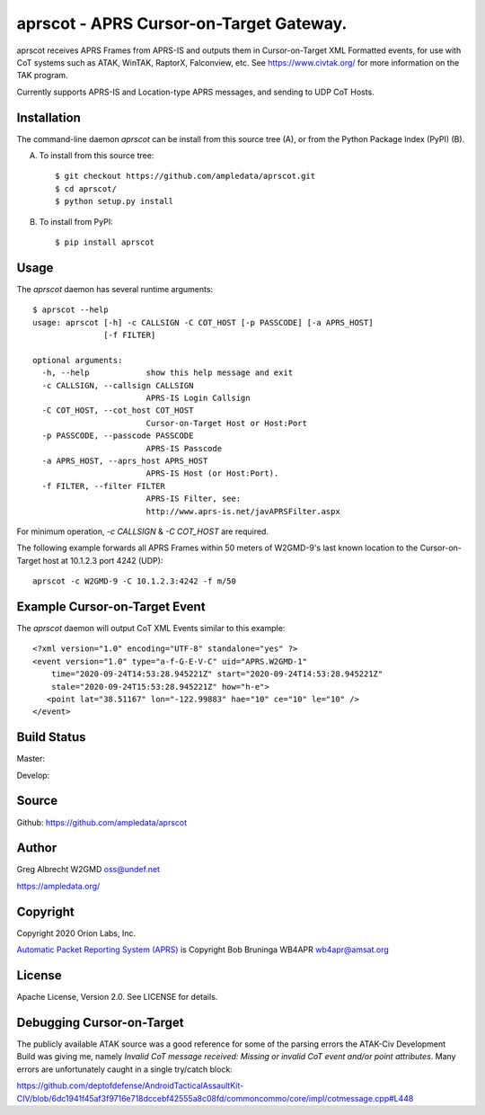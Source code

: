 aprscot - APRS Cursor-on-Target Gateway.
****************************************

.. image:: docs/screenshot2-25.png
   :alt: Screenshot of APRS points in ATAK-Div Developer Edition.
   :target: docs/screenshot2-50.png



aprscot receives APRS Frames from APRS-IS and outputs them in Cursor-on-Target
XML Formatted events, for use with CoT systems such as ATAK, WinTAK, RaptorX,
Falconview, etc. See https://www.civtak.org/ for more information on the TAK
program.

Currently supports APRS-IS and Location-type APRS messages, and sending to UDP
CoT Hosts.

Installation
============

The command-line daemon `aprscot` can be install from this source tree (A), or from
the Python Package Index (PyPI) (B).

A) To install from this source tree::

    $ git checkout https://github.com/ampledata/aprscot.git
    $ cd aprscot/
    $ python setup.py install

B) To install from PyPI::

    $ pip install aprscot


Usage
=====

The `aprscot` daemon has several runtime arguments::

    $ aprscot --help
    usage: aprscot [-h] -c CALLSIGN -C COT_HOST [-p PASSCODE] [-a APRS_HOST]
                   [-f FILTER]

    optional arguments:
      -h, --help            show this help message and exit
      -c CALLSIGN, --callsign CALLSIGN
                            APRS-IS Login Callsign
      -C COT_HOST, --cot_host COT_HOST
                            Cursor-on-Target Host or Host:Port
      -p PASSCODE, --passcode PASSCODE
                            APRS-IS Passcode
      -a APRS_HOST, --aprs_host APRS_HOST
                            APRS-IS Host (or Host:Port).
      -f FILTER, --filter FILTER
                            APRS-IS Filter, see:
                            http://www.aprs-is.net/javAPRSFilter.aspx

For minimum operation, `-c CALLSIGN` & `-C COT_HOST` are required.

The following example forwards all APRS Frames within 50 meters of W2GMD-9's
last known location to the Cursor-on-Target host at 10.1.2.3 port 4242 (UDP)::

    aprscot -c W2GMD-9 -C 10.1.2.3:4242 -f m/50


Example Cursor-on-Target Event
==============================

The `aprscot` daemon will output CoT XML Events similar to this example::

    <?xml version="1.0" encoding="UTF-8" standalone="yes" ?>
    <event version="1.0" type="a-f-G-E-V-C" uid="APRS.W2GMD-1"
        time="2020-09-24T14:53:28.945221Z" start="2020-09-24T14:53:28.945221Z"
        stale="2020-09-24T15:53:28.945221Z" how="h-e">
       <point lat="38.51167" lon="-122.99883" hae="10" ce="10" le="10" />
    </event>


Build Status
============

Master:

.. image:: https://travis-ci.com/ampledata/aprscot.svg?branch=master
    :target: https://travis-ci.com/ampledata/aprscot

Develop:

.. image:: https://travis-ci.com/ampledata/aprscot.svg?branch=develop
    :target: https://travis-ci.com/ampledata/aprscot


Source
======
Github: https://github.com/ampledata/aprscot

Author
======
Greg Albrecht W2GMD oss@undef.net

https://ampledata.org/

Copyright
=========
Copyright 2020 Orion Labs, Inc.

`Automatic Packet Reporting System (APRS) <http://www.aprs.org/>`_ is Copyright Bob Bruninga WB4APR wb4apr@amsat.org

License
=======
Apache License, Version 2.0. See LICENSE for details.

Debugging Cursor-on-Target
==========================
The publicly available ATAK source was a good reference for some of the parsing
errors the ATAK-Civ Development Build was giving me, namely `Invalid CoT
message received: Missing or invalid CoT event and/or point attributes`. Many
errors are unfortunately caught in a single try/catch block:

https://github.com/deptofdefense/AndroidTacticalAssaultKit-CIV/blob/6dc1941f45af3f9716e718dccebf42555a8c08fd/commoncommo/core/impl/cotmessage.cpp#L448

